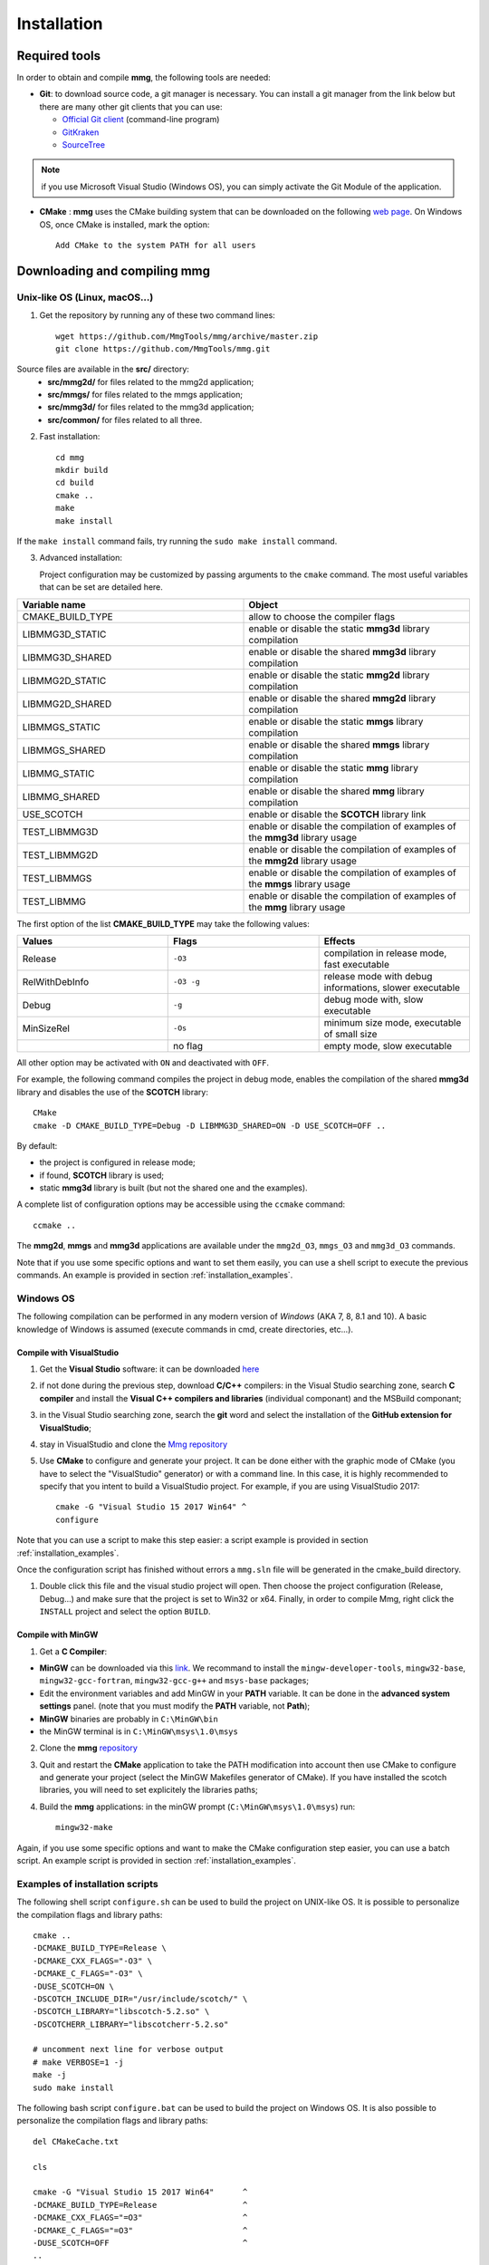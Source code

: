 ############
Installation
############

**************
Required tools
**************

In order to obtain and compile **mmg**, the following tools are needed:

* **Git**: to download source code, a git manager is necessary. 
  You can install a git manager from the link below but there are many other git clients that you can use:
    
  * `Official Git client <https://git=scm.com/download>`_ (command-line program)
  * `GitKraken <https://www.gitkraken.com/>`_
  * `SourceTree <https://www.sourcetreeapp.com/>`_

.. note::

  if you use Microsoft Visual Studio (Windows OS), you can simply activate the Git Module of the application.

* **CMake** : **mmg** uses the CMake building system that can be downloaded on the
  following `web page <https://cmake.org/download/>`_. On Windows OS,
  once CMake is installed, mark the option:: 
        
    Add CMake to the system PATH for all users

*********************************
Downloading and compiling **mmg**
*********************************

Unix-like OS (Linux, macOS...)
##############################

1. Get the repository by running any of these two command lines::

    wget https://github.com/MmgTools/mmg/archive/master.zip
    git clone https://github.com/MmgTools/mmg.git


Source files are available in the **src/** directory:
   * **src/mmg2d/**   for files related to the mmg2d application;
   * **src/mmgs/**   for files related to the mmgs application;
   * **src/mmg3d/**  for files related to the mmg3d application;
   * **src/common/** for files related to all three.

2. Fast installation::

      cd mmg
      mkdir build
      cd build
      cmake ..
      make
      make install

If the ``make install`` command fails, try running the ``sudo make install`` command.

3. Advanced installation:
   
   Project configuration may be customized by passing arguments to the ``cmake`` command. The most useful variables that can be set are detailed here.

.. csv-table:: 
   :header: "Variable name", "Object"
   :widths: 15,15

   CMAKE_BUILD_TYPE, allow to choose the compiler flags
   LIBMMG3D_STATIC, enable or disable the static **mmg3d** library compilation
   LIBMMG3D_SHARED, enable or disable the shared **mmg3d** library compilation
   LIBMMG2D_STATIC, enable or disable the static **mmg2d** library compilation
   LIBMMG2D_SHARED, enable or disable the shared **mmg2d** library compilation
   LIBMMGS_STATIC, enable or disable the static **mmgs** library compilation
   LIBMMGS_SHARED, enable or disable the shared **mmgs** library compilation
   LIBMMG_STATIC, enable or disable the static **mmg** library compilation
   LIBMMG_SHARED, enable or disable the shared **mmg** library compilation
   USE_SCOTCH, enable or disable the **SCOTCH** library link
   TEST_LIBMMG3D, enable or disable the compilation of examples of the **mmg3d** library usage
   TEST_LIBMMG2D, enable or disable the compilation of examples of the **mmg2d** library usage
   TEST_LIBMMGS, enable or disable the compilation of examples of the **mmgs** library usage
   TEST_LIBMMG, enable or disable the compilation of examples of the **mmg** library usage

The first option of the list **CMAKE_BUILD_TYPE** may take the following values:

.. csv-table::
    :header: "Values", "Flags", "Effects"
    :widths: 15, 15, 15

    Release, ``-O3``, "compilation in release mode, fast executable"
    RelWithDebInfo, ``-O3 -g``, "release mode with debug informations, slower executable"
    Debug, ``-g``, "debug mode with, slow executable"
    MinSizeRel, ``-Os``, "minimum size mode, executable of small size"
    " ", no flag , "empty mode, slow executable"

All other option may be activated with ``ON`` and deactivated with ``OFF``.

For example, the following command compiles the project in debug mode, enables the compilation of the shared **mmg3d** library
and disables the use of the **SCOTCH** library::

  CMake
  cmake -D CMAKE_BUILD_TYPE=Debug -D LIBMMG3D_SHARED=ON -D USE_SCOTCH=OFF ..

By default:

* the project is configured in release mode;
* if found, **SCOTCH** library is used;
* static **mmg3d** library is built (but not the shared one and the examples).

A complete list of configuration options may be accessible using the ``ccmake`` command::

  ccmake ..

The **mmg2d**, **mmgs** and **mmg3d** applications are available under the ``mmg2d_O3``, ``mmgs_O3`` and ``mmg3d_O3`` commands.

Note that if you use some specific options and want to set them easily, you can use a shell script to execute the previous commands. An example is provided in section :ref:`installation_examples`.

Windows OS
##########

The following compilation can be performed in any modern version of *Windows*
(AKA 7, 8, 8.1 and 10). A basic knowledge of Windows is assumed (execute
commands in cmd, create directories, etc...).

Compile with VisualStudio
*************************

1. Get the **Visual Studio** software: it can be downloaded `here <https://www.visualstudio.com/downloads/>`_

2. if not done during the previous step, download **C/C++** compilers: in the Visual Studio searching zone, search **C compiler** and install the **Visual C++ compilers and libraries** (individual componant) and the MSBuild componant;

3. in the Visual Studio searching zone, search the **git** word and select the installation of the **GitHub extension for VisualStudio**;
   
4. stay in VisualStudio and clone the `Mmg repository <https://github.com/MmgTools/mmg.git>`_

5. Use **CMake** to configure and generate your project. It can be done either with the graphic mode of CMake (you have to select the "VisualStudio" generator) or with a command line. In this case, it is highly recommended to specify that you intent to build a VisualStudio project. 
   For example, if you are using VisualStudio 2017::
  
    cmake -G "Visual Studio 15 2017 Win64" ^
    configure
  

Note that you can use a script to make this step easier: a script example is provided in section :ref:`installation_examples`.

Once the configuration script has finished without errors a ``mmg.sln`` file will be generated in the cmake_build directory.

1. Double click this file and the visual studio project will open. Then choose the project configuration (Release, Debug...)
   and make sure that the project is set to Win32 or x64.
   Finally, in order to compile Mmg, right click the ``INSTALL`` project and select the option ``BUILD``.

Compile with MinGW
******************

1. Get a **C Compiler**:

* **MinGW** can be downloaded via this `link <https://www.mingw=w64.org/>`_. We recommand to install the ``mingw-developer-tools``, ``mingw32-base``, ``mingw32-gcc-fortran``, ``mingw32-gcc-g++`` and ``msys-base`` packages;
* Edit the environment variables and add MinGW in your **PATH** variable. It can be done in the **advanced system settings** panel. (note that you must modify the **PATH** variable, not **Path**);
* **MinGW** binaries are probably in ``C:\MinGW\bin``
* the MinGW terminal is in ``C:\MinGW\msys\1.0\msys``

2. Clone the **mmg** `repository <https://github.com/MmgTools/mmg.git>`_

3. Quit and restart the **CMake** application to take the PATH modification into account
   then use CMake to configure and generate your project (select the MinGW Makefiles generator of CMake). 
   If you have installed the scotch libraries, you will need to set explicitely the libraries paths;

4. Build the **mmg** applications: in the minGW prompt (``C:\MinGW\msys\1.0\msys``) run::

    mingw32-make


Again, if you use some specific options and want to make the CMake configuration step easier, you can use a batch script. An example script is provided in section :ref:`installation_examples`.

.. _installation_examples:

Examples of installation scripts
################################

The following shell script ``configure.sh`` can be used to build the project on UNIX-like OS. It is possible to personalize the compilation flags and library paths::

  cmake ..
  -DCMAKE_BUILD_TYPE=Release \
  -DCMAKE_CXX_FLAGS="-O3" \
  -DCMAKE_C_FLAGS="-O3" \
  -DUSE_SCOTCH=ON \
  -DSCOTCH_INCLUDE_DIR="/usr/include/scotch/" \
  -DSCOTCH_LIBRARY="libscotch-5.2.so" \
  -DSCOTCHERR_LIBRARY="libscotcherr-5.2.so"

  # uncomment next line for verbose output
  # make VERBOSE=1 -j
  make -j
  sudo make install

The following bash script ``configure.bat`` can be used to build the project on Windows OS. It is also possible to personalize the compilation flags and library paths::

  del CMakeCache.txt

  cls

  cmake -G "Visual Studio 15 2017 Win64"      ^
  -DCMAKE_BUILD_TYPE=Release                  ^
  -DCMAKE_CXX_FLAGS="=O3"                     ^
  -DCMAKE_C_FLAGS="=O3"                       ^
  -DUSE_SCOTCH=OFF                            ^
  ..

